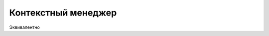 .. _context_manager:

Контекстный менеджер
====================

.. seealso::

   * :PEP:`343`


.. code-block:: python
   :linenos:

   with file("/tmp/foo", "w") as foo:
       print >> foo, "Hello!"

Эквивалентно

.. code-block:: python
   :linenos:

   foo = file("/tmp/foo", "w")
   try:
       print >> foo, "Hello!"
   finally:
       foo.close()
